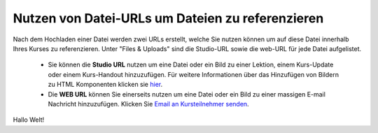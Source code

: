 =================================================
Nutzen von Datei-URLs um Dateien zu referenzieren
=================================================
Nach dem Hochladen einer Datei werden zwei URLs erstellt, welche Sie nutzen können um auf diese Datei innerhalb Ihres Kurses zu referenzieren. Unter "Files & Uploads" sind die Studio-URL sowie die web-URL für jede Datei aufgelistet. 

	- Sie können die **Studio URL** nutzen um eine Datei oder ein Bild zu einer Lektion, einem Kurs-Update oder einem Kurs-Handout hinzuzufügen. Für weitere Informationen über das Hinzufügen von Bildern zu HTML Komponenten klicken sie hier_.
	- Die **WEB URL** können Sie einerseits nutzen um eine Datei oder ein Bild zu einer massigen E-mail Nachricht hinzuzufügen. Klicken Sie `Email an Kursteilnehmer senden`__.


.. _hier:

Hallo Welt!

.. _Email: http://www.edx.readthedocs.org/projects/edx-partner-course-staff/en/latest/running_course/bulk_email.html#send-bulk-email

__ Email_